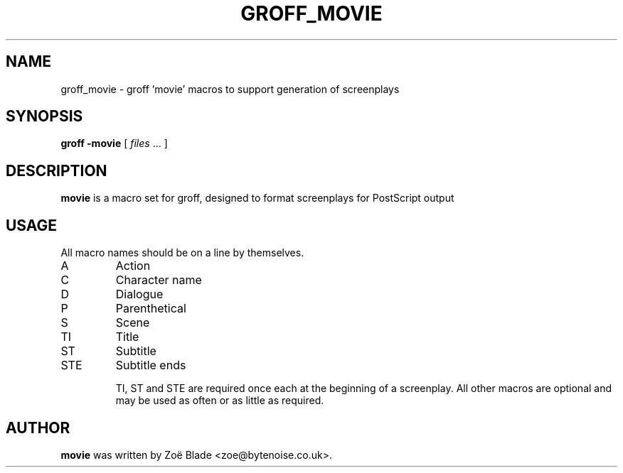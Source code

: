 .TH GROFF_MOVIE 7 "11 April 2013"
.SH NAME
groff_movie \- groff 'movie' macros to support generation of screenplays
.SH SYNOPSIS
.B groff -movie
[
.I files
\&... ]
.SH DESCRIPTION
.B movie
is a macro set for groff, designed to format screenplays for PostScript
output
.SH USAGE
All macro names should be on a line by themselves.
.IP A
Action
.IP C
Character name
.IP D
Dialogue
.IP P
Parenthetical
.IP S
Scene
.IP TI
Title
.IP ST
Subtitle
.IP STE
Subtitle ends

TI, ST and STE are required once each at the beginning of a screenplay.
All other macros are optional and may be used as often or as little
as required.
.SH AUTHOR
.B movie
was written by Zo\[char235] Blade <zoe@bytenoise.co.uk>.

